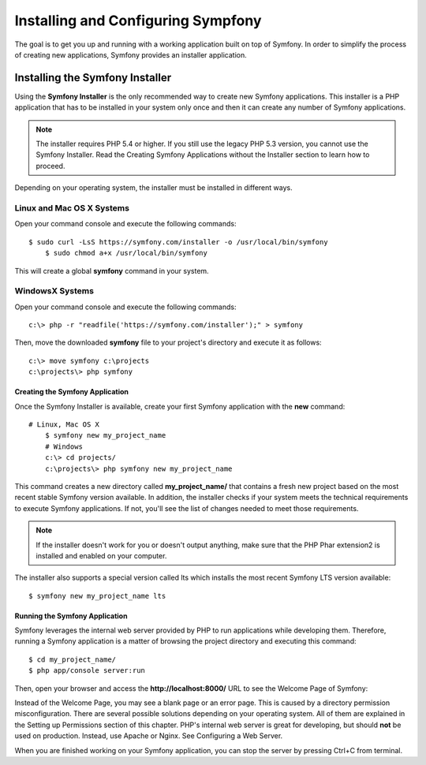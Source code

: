 .. _intro-install:

==================
Installing and Configuring Sympfony
==================
The goal is to get you up and running with a working application built on top of Symfony.
In order to simplify the process of creating new applications, Symfony provides an installer application.

Installing the Symfony Installer
=================

Using the **Symfony Installer** is the only recommended way to create new Symfony applications. This installer is a PHP application that has to be installed in your system only once and then it can create any number of Symfony applications.

.. note::

   The installer requires PHP 5.4 or higher. If you still use the legacy PHP 5.3 version, you cannot use the Symfony Installer. Read the Creating Symfony Applications without the Installer section to learn how to proceed.

Depending on your operating system, the installer must be installed in different ways.


Linux and Mac OS X Systems
^^^^^^^^^^^^^^^^^^^^^^^^^^^
Open your command console and execute the following commands::

    $ sudo curl -LsS https://symfony.com/installer -o /usr/local/bin/symfony
	$ sudo chmod a+x /usr/local/bin/symfony

This will create a global **symfony** command in your system.


WindowsX Systems
^^^^^^^^^^^^^^^^^^^^^^^^^^^
Open your command console and execute the following commands::

    c:\> php -r "readfile('https://symfony.com/installer');" > symfony

Then, move the downloaded **symfony** file to your project's directory and execute it as follows::
   
    c:\> move symfony c:\projects
    c:\projects\> php symfony



Creating the Symfony Application
-----------------------------------------

Once the Symfony Installer is available, create your first Symfony application with the **new** command::

    # Linux, Mac OS X
	$ symfony new my_project_name
	# Windows
	c:\> cd projects/
	c:\projects\> php symfony new my_project_name

This command creates a new directory called **my_project_name/** that contains a fresh new project based on the most recent stable Symfony version available. In addition, the installer checks if your system meets the technical requirements to execute Symfony applications. If not, you'll see the list of changes needed to meet those requirements.

.. note::
    If the installer doesn't work for you or doesn't output anything, make sure that the PHP Phar extension2 is installed and enabled on your computer.

The installer also supports a special version called lts which installs the most recent Symfony LTS version available::

	$ symfony new my_project_name lts



Running the Symfony Application
-----------------------------------------

Symfony leverages the internal web server provided by PHP to run applications while developing them. Therefore, running a Symfony application is a matter of browsing the project directory and executing this command::

	$ cd my_project_name/
	$ php app/console server:run

Then, open your browser and access the **http://localhost:8000/** URL to see the Welcome Page of Symfony:

.. image:: ../images/Capture.png
    :width: 500px
    :align: center
    :height: 300px
    :alt: alternate text



Instead of the Welcome Page, you may see a blank page or an error page. This is caused by a directory permission misconfiguration. There are several possible solutions depending on your operating system.
All of them are explained in the Setting up Permissions section of this chapter.
PHP's internal web server is great for developing, but should **not** be used on production. Instead, use Apache or Nginx. See Configuring a Web Server.

When you are finished working on your Symfony application, you can stop the server by pressing Ctrl+C
from terminal.
